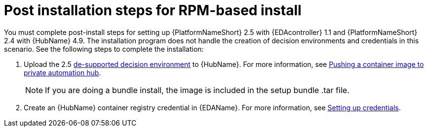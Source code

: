 [id="con-RPM-install-eda-post-steps"]

= Post installation steps for RPM-based install

You must complete post-install steps for setting up {PlatformNameShort} 2.5 with {EDAcontroller} 1.1 and {PlatformNameShort} 2.4 with {HubName} 4.9. 
The installation program does not handle the creation of decision environments and credentials in this scenario. 
See the following steps to complete the installation:

. Upload the 2.5 link:https://catalog.redhat.com/software/containers/ansible-automation-platform-25/de-supported-rhel8/644963e6a123f7fc40a1ba17?container-tabs=overview[de-supported decision environment] to {HubName}. 
For more information, see link:{BaseURL}/red_hat_ansible_automation_platform/2.5/html-single/managing_content_in_automation_hub/index#push-containers[Pushing a container image to private automation hub].
+
[NOTE]
====
If you are doing a bundle install, the image is included in the setup bundle .tar file.
====
+
. Create an {HubName} container registry credential in {EDAName}. 
For more information, see link:{BaseURL}/red_hat_ansible_automation_platform/2.5/html/using_automation_decisions/eda-credentials#eda-set-up-credential[Setting up credentials].
